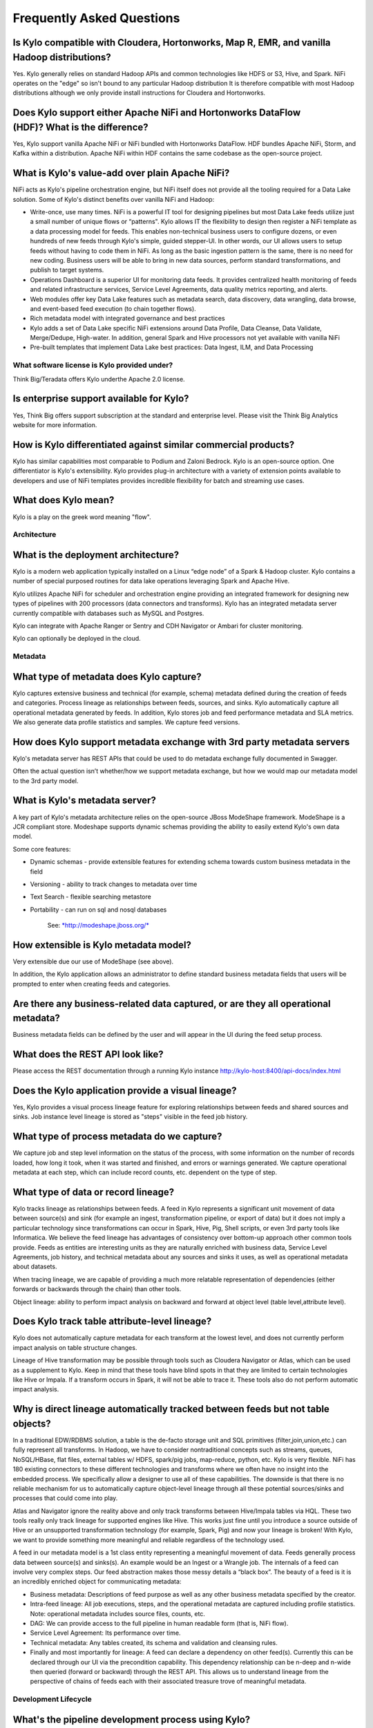 
=================================================
Frequently Asked Questions
=================================================

Is Kylo compatible with Cloudera, Hortonworks, Map R, EMR, and vanilla Hadoop distributions?
--------------------------------------------------------------------------------

Yes. Kylo generally relies on standard Hadoop APIs and common technologies like HDFS or S3, Hive, and Spark. NiFi operates on the "edge" so isn't bound to any particular
Hadoop distribution It is therefore compatible with most Hadoop distributions although we only provide install instructions for Cloudera and Hortonworks.

Does Kylo support either Apache NiFi and Hortonworks DataFlow (HDF)? What is the difference?
--------------------------------------------------------------------------------------

Yes, Kylo support vanilla Apache NiFi or NiFi bundled with Hortonworks DataFlow. HDF bundles Apache NiFi, Storm, and Kafka within a distribution. Apache NiFi within HDF contains the same codebase
as the open-source project.


What is Kylo's value-add over plain Apache NiFi?
-------------------------------------------------------

NiFi acts as Kylo's pipeline orchestration engine, but NiFi itself does not provide all the tooling required for a Data Lake solution. Some of Kylo's distinct benefits over vanilla NiFi and Hadoop:

-  Write-once, use many times. NiFi is a powerful IT tool for designing
   pipelines but most Data Lake feeds utilize just a small number of
   unique flows or “patterns". Kylo allows IT the flexibility to
   design then register a NiFi template as a data processing model for feeds. This enables
   non-technical business users to configure dozens, or even hundreds of
   new feeds through Kylo's simple, guided stepper-UI. In other words, our
   UI allows users to setup feeds without having to code them in
   NiFi. As long as the basic ingestion pattern is the same, there is no
   need for new coding. Business users will be able to bring in new data
   sources, perform standard transformations, and publish to target
   systems.

-  Operations Dashboard is a superior UI for monitoring data feeds.
   It provides centralized health monitoring of feeds and related infrastructure
   services, Service Level Agreements, data quality metrics reporting,
   and alerts.

-  Web modules offer key Data Lake features such as metadata search,
   data discovery, data wrangling, data browse, and event-based feed
   execution (to chain together flows).

-  Rich metadata model with integrated governance and best practices

-  Kylo adds a set of Data Lake specific NiFi extensions around Data Profile,
   Data Cleanse, Data Validate, Merge/Dedupe, High-water. In addition, general Spark and Hive
   processors not yet available with vanilla NiFi

-  Pre-built  templates that implement Data Lake best practices: Data Ingest, ILM, and Data Processing

What software license is Kylo provided under?
===========

Think Big/Teradata offers Kylo underthe Apache 2.0 license.


Is enterprise support available for Kylo?
----------------------

Yes, Think Big offers support subscription at the standard and enterprise level. Please visit the Think Big Analytics website for more information.

How is Kylo differentiated against similar commercial products?
---------------------------------------------------------------

Kylo has similar capabilities most comparable to Podium and Zaloni Bedrock. Kylo is an open-source option. One differentiator is Kylo's extensibility. Kylo provides
plug-in architecture with a variety of extension points available to developers and use of NiFi templates provides incredible flexibility for batch and streaming use cases.

What does Kylo mean?
----------------------------------

Kylo is a play on the greek word meaning "flow".

Architecture
============

What is the deployment architecture? 
-------------------------------------

Kylo is a modern web application typically installed on a Linux “edge node” of a Spark & Hadoop
cluster. Kylo contains a number of special purposed routines for data lake operations leveraging Spark
and Apache Hive.

Kylo utilizes Apache NiFi for scheduler and orchestration engine providing an integrated framework for designing new types of pipelines with 200 processors (data connectors and transforms). Kylo
has an integrated metadata server currently compatible with databases such as MySQL and Postgres.

Kylo can integrate with Apache Ranger or Sentry and CDH Navigator or Ambari for cluster monitoring.

Kylo can optionally be deployed in the cloud.


Metadata
========

What type of metadata does Kylo capture?
------------------------------------

Kylo captures extensive business and technical (for example, schema) metadata
defined during the creation of feeds and categories.  Process lineage
as relationships between feeds, sources, and sinks. Kylo automatically capture all operational
metadata generated by feeds. In addition, Kylo stores job and feed
performance metadata and SLA metrics. We also generate data profile
statistics and samples. We capture feed versions.

How does Kylo support metadata exchange with 3rd party metadata servers
-------------------------------------------------------------------

Kylo's metadata server has REST APIs that could be used to do metadata
exchange fully documented in Swagger.

Often the actual question isn’t whether/how we support metadata
exchange, but how we would map our metadata model to the 3rd party
model.

What is Kylo's metadata server?
----------------------------

A key part of Kylo's metadata architecture relies on the open-source JBoss ModeShape
framework. ModeShape is a JCR compliant store. Modeshape supports dynamic schemas providing the ability to easily extend Kylo's own data
model.

Some core features:

-  Dynamic schemas - provide extensible features for extending schema
   towards custom business metadata in the field

-  Versioning - ability to track changes to metadata over time

-  Text Search - flexible searching metastore

-  Portability - can run on sql and nosql databases

    See: \ `*http://modeshape.jboss.org/* <http://modeshape.jboss.org/>`__

How extensible is Kylo metadata model?
--------------------------------------

Very extensible due our use of ModeShape (see above).

In addition, the Kylo application allows an administrator to define standard business metadata
fields that users will be prompted to enter when creating feeds and categories.


Are there any business-related data captured, or are they all operational metadata?
-----------------------------------------------------------------------------------

Business metadata fields can be defined by the user and will appear in the UI during the feed setup process.

What does the REST API look like?
---------------------------------

Please access the REST documentation through a running Kylo instance  http://kylo-host:8400/api-docs/index.html

Does the Kylo application provide a visual lineage?
-----------------------------------

Yes, Kylo provides a visual process lineage feature for exploring relationships between feeds and shared sources and sinks.  Job instance level lineage is stored as "steps" visible in the feed job
history.

What type of process metadata do we capture?
--------------------------------------------

We capture job and step level information on the status of the process,
with some information on the number of records loaded, how long it took,
when it was started and finished, and errors or warnings generated. We
capture operational metadata at each step, which can include record
counts, etc. dependent on the type of step.

What type of data or record lineage?
------------------------------------

Kylo tracks lineage as relationships between feeds. A feed in Kylo
represents a significant unit movement of data between source(s) and
sink (for example an ingest, transformation pipeline, or export of data)
but it does not imply a particular technology since transformations can
occur in Spark, Hive, Pig, Shell scripts, or even 3rd party tools like
Informatica. We believe the feed lineage has advantages of consistency over bottom-up
approach other common tools provide. Feeds as entities are interesting units as they are
naturally enriched with business data, Service Level Agreements, job history,
and technical metadata about any sources and sinks it uses, as well as
operational metadata about datasets.

When tracing lineage, we are capable of providing a much more relatable
representation of dependencies (either forwards or backwards through the
chain) than other tools.

Object lineage: ability to perform impact analysis on backward and
forward at object level (table level,attribute level).

Does Kylo track table attribute-level lineage?
-------------------------------------------------------

Kylo does not automatically capture metadata for each transform at the
lowest level, and does not currently perform impact analysis on table
structure changes.

Lineage of Hive transformation may be possible through tools such as Cloudera Navigator or
Atlas, which can be used as a supplement to Kylo. Keep in mind that
these tools have blind spots in that they are limited to certain
technologies like Hive or Impala. If a transform occurs in Spark, it
will not be able to trace it. These tools also do not perform automatic
impact analysis.

Why is direct lineage automatically tracked between feeds but not table objects?
--------------------------------------------------------------------------------

In a traditional EDW/RDBMS solution, a table is the de-facto storage
unit and SQL primitives (filter,join,union,etc.) can fully represent all
transforms. In Hadoop, we have to consider nontraditional concepts such
as streams, queues, NoSQL/HBase, flat files, external tables w/ HDFS,
spark/pig jobs, map-reduce, python, etc. Kylo is very flexible. NiFi has
180 existing connectors to these different technologies and transforms
where we often have no insight into the embedded process. We
specifically allow a designer to use all of these capabilities. The
downside is that there is no reliable mechanism for us to automatically
capture object-level lineage through all these potential sources/sinks
and processes that could come into play.

Atlas and Navigator ignore the reality above and only track transforms
between Hive/Impala tables via HQL. These two tools really only track
lineage for supported engines like Hive. This works just fine until you introduce
a source outside of Hive or an unsupported transformation technology
(for example, Spark, Pig) and now your lineage is broken!  With Kylo, we want to provide
something more meaningful and reliable regardless of the technology used.

A feed in our metadata model is a 1st class entity representing a
meaningful movement of data. Feeds generally process data between
source(s) and sinks(s). An example would be an Ingest or a Wrangle job.
The internals of a feed can involve very complex steps. Our feed
abstraction makes those messy details a “black box”. The beauty of a
feed is it is an incredibly enriched object for communicating metadata:

-  Business metadata: Descriptions of feed purpose as well as any other
   business metadata specified by the creator.

-  Intra-feed lineage: All job executions, steps, and the operational
   metadata are captured including profile statistics. Note: operational
   metadata includes source files, counts, etc.

-  DAG: We can provide access to the full pipeline in human readable
   form (that is, NiFi flow).

-  Service Level Agreement: Its performance over time.

-  Technical metadata: Any tables created, its schema and validation and
   cleansing rules.

-  Finally and most importantly for lineage: A feed can declare a
   dependency on other feed(s). Currently this can be declared through
   our UI via the precondition capability. This dependency relationship
   can be n-deep and n-wide then queried (forward or backward) through
   the REST API. This allows us to understand lineage from the
   perspective of chains of feeds each with their associated treasure
   trove of meaningful metadata. 

Development Lifecycle
=====================

What's the pipeline development process using Kylo? 
-------------------------------------------

Pipelines developed with Apache NiFi can be developed in one environment
and then imported into UAT and production after testing. Once
the NiFi template is registered with Think Big’s system then a business
analyst can configure new feeds from it through our guided user
interface.

Alternatively an existing Kylo feed can be exported from an environment to a zip file which contains a combination of the underlying template and the metadata. The
package can then be imported in the production NiFi environment by an administrator.

Do we support approval process to move feeds into production?
-------------------------------------------------------------

Kylo generation using Apache NiFi does NOT require a restart to deploy
new pipelines. By locking down production NiFi access, users could be
restricted from creating new types of pipelines without a formal
approval process.

Can new feeds be created in automated fashion instead of manually through the UI?
-------------------------------------------------------------------------------------------------------------------------------------------------------------------------------

Yes via Kylo's REST API. See Swagger documentation (above).

Tool Comparisons
================

Is Kylo's metadata support similar to Cloudera Navigator, Apache Atlas
-------------------------------------------------

In some ways. Kylo is not trying to compete with these and could certainly
imagine integration with these tools. However, we also have an extensible
metadata server. Navigator is a governance tool that comes as part the
Cloudera Enterprise license. Among other features, it provides data
lineage of your Hive SQL queries. We think this is useful but only
provides part of the picture. Our framework is really the foundation of
an entire data lake solution. It captures both business
and operational metadata. It tracks lineage at the feed-level. Kylo provides IT Operations with a useful dashboard, ability to
track/enforce Service Level Agreements, and performance metrics.

How does it compare to traditional ETL tools like Talend, Informatica, Data Stage?
----------------------------------------------------------------------------------

Many ETL tools are focused on SQL transformations using their own
technology (often clustered). Hadoop data patterns are more often ELT (extract and load raw data,
then transform). But typically the data warehouse style transformation
is into a relational schema such as a star or snowflake. In Hadoop it is
in another flat denormalized structure. So we don’t feel those expensive
and complicated technologies are really necessary for most ELT
requirements in Hadoop. Kylo provides a user interface for an end-user to
configure new data feeds including schema,security,validation, and
cleansing. Kylo provides the ability to wrangle and prepare
visual data transformations using Spark as an engine.

Potentially Kylo can invoke traditional ETL tools, e.g. wrap 3rd party ETL jobs as "feeds" and so leverage these technologies.

Scheduler
=========

How to set job priority in Pipeline?
------------------------------------

Kylo exposes the ability to control which yarn queue a task executes on. Typically scheduling this is done through the scheduler. There are some
advanced techniques in NiFi that allow further prioritization for shared
resources. 

Can Pipeline support complicated ETL scheduling?
------------------------------------------------

We support the flexibility of cron-based scheduling, butr also
timer-based, or event-based using JMS and an internal Kylo ruleset. NiFi embeds the Quartz.

What’s the difference between “timer” and “cron” schedule strategies?
---------------------------------------------------------------------

Timer is fixed interval, “every 5 min or 10 seconds”. Cron can be
configured to do that as well but can handle more complex cases like
“every tues at 8AM and 4PM”.

Do we support message-trigger schedule strategy
-----------------------------------------------

Yes, typically JMS or HTTP-based. Kylo can also trigger feeds based on preconditions (rules).

Does Kylo support chaining feeds? One data feed consumed by another data feed.
----------------------------------------------------------------------------------

Kylo supports event-based triggering of feeds based on preconditions or rules. One can define rules in the UI that determine when to run a
feed such as “run when data has been processed by feed a and feed b and
wait up to an hour before running anyway”. We support simple rules up to
very complicated rules requiring use of our API.

Security
========

Does Kylo have roles, users and privileges management function?
-------------------------------------------------------------------

Kylo uses Spring Security. It can integrate with Active Directory, Kerberos, LDAP,
or most any authentication provider.

Kylo supports the definition of roles (or groups) and the specific permissions a user with that role can perform down to the function level.

Detailed Questions
==================

How does “incremental” loading strategy of a data feed work?
------------------------------------------------------------

Kylo supports a simple incremental extract component. We maintain a
high-water mark for each load using a date field in the source record.

Can we generate data feeds for relational databases?
---------------------------------------------------------------------------------------------------

Yes, Kylo inspects the source schema and exposes it through our user
interface for the user to be able to configure feeds.

What kinds of database can be supported in Kylo?
---------------------------------------------------------------------------------------------------------

We store metadata and job history in MySQL or Postgres. For sourcing
data, any JDBC supported driver. It has been tested with data sources such as Teradata, SQL Server, Oracle, Postgres, and MySQL.


Does Kylo support creating Hive table automatically after the source data is put into Hadoop?
-------------------------------------------------------------------------------------------------

Yes. We have a stepper “wizard” that is used to configure feeds and can
define a table schema in Hive. The stepper infers the schema looking at
a sample file or from the database source. It automatically creates the
Hive table on the first run of the feed.

